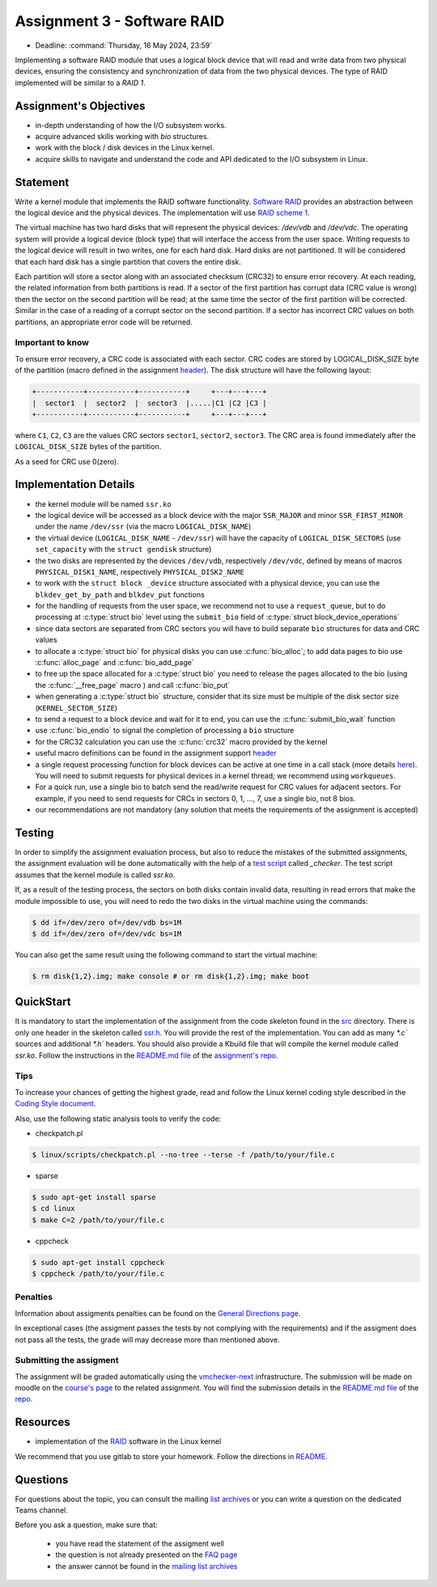 ===========================
Assignment 3 - Software RAID
===========================

- Deadline: :command:`Thursday, 16 May 2024, 23:59`

Implementing a software RAID module that uses a logical block device that will read and write data from two physical devices,
ensuring the consistency and synchronization of data from the two physical devices. The type of RAID implemented will be similar to a `RAID 1`.

Assignment's Objectives
=======================

* in-depth understanding of how the I/O subsystem works.
* acquire advanced skills working with `bio` structures.
* work  with the block / disk devices in the Linux kernel.
* acquire skills to navigate and understand the code and API dedicated to the I/O subsystem in Linux.


Statement
=========

Write a kernel module that implements the RAID software functionality. `Software RAID <https://en.wikipedia.org/wiki/RAID#Software-based>`__ provides an abstraction between
the logical device and the physical devices. The implementation will use `RAID scheme 1 <https://en.wikipedia.org/wiki/RAID#Standard_levels>`__.

The virtual machine has two hard disks that will represent the physical devices: `/dev/vdb` and `/dev/vdc`. The operating system
will provide a logical device (block type) that will interface the access from the user space. Writing requests to the logical device
will result in two writes, one for each hard disk. Hard disks are not partitioned. It will be considered that each hard disk has a
single partition that covers the entire disk.

Each partition will store a sector along with an associated checksum (CRC32) to ensure error recovery. At each reading, the related
information from both partitions is read. If a sector of the first partition has corrupt data (CRC value is wrong) then the sector
on the second partition will be read; at the same time the sector of the first partition will be corrected. Similar in the case of
a reading of a corrupt sector on the second partition. If a sector has incorrect CRC values on both partitions, an appropriate error
code will be returned.

Important to know
-----------------

To ensure error recovery, a CRC code is associated with each sector. CRC codes are stored by LOGICAL_DISK_SIZE byte of the partition
(macro defined in the assignment `header <https://gitlab.cs.pub.ro/so2/3-raid/-/blob/master/src/ssr.h>`__). The disk structure will have the following layout:


.. code-block:: console

   +-----------+-----------+-----------+     +---+---+---+
   |  sector1  |  sector2  |  sector3  |.....|C1 |C2 |C3 |
   +-----------+-----------+-----------+     +---+---+---+

where ``C1``, ``C2``, ``C3`` are the values CRC sectors ``sector1``, ``sector2``, ``sector3``. The CRC area is found immediately after the ``LOGICAL_DISK_SIZE`` bytes of the partition.

As a seed for CRC use 0(zero).

Implementation Details
======================

- the kernel module will be named ``ssr.ko``
- the logical device will be accessed as a block device with the major ``SSR_MAJOR`` and minor ``SSR_FIRST_MINOR`` under the name ``/dev/ssr`` (via the macro ``LOGICAL_DISK_NAME``)
- the virtual device (``LOGICAL_DISK_NAME`` - ``/dev/ssr``) will have the capacity of ``LOGICAL_DISK_SECTORS`` (use ``set_capacity`` with the ``struct gendisk`` structure)
- the two disks are represented by the devices ``/dev/vdb``, respectively ``/dev/vdc``, defined by means of macros ``PHYSICAL_DISK1_NAME``, respectively ``PHYSICAL_DISK2_NAME``
- to work with the ``struct block _device`` structure associated with a physical device, you can use the ``blkdev_get_by_path`` and ``blkdev_put`` functions
- for the handling of requests from the user space, we recommend not to use a ``request_queue``, but to do processing at :c:type:`struct bio` level
  using the ``submit_bio`` field of :c:type:`struct block_device_operations`
- since data sectors are separated from CRC sectors you will have to build separate ``bio`` structures for data and CRC values
- to allocate a :c:type:`struct bio` for physical disks you can use :c:func:`bio_alloc`; to add data pages to bio use :c:func:`alloc_page` and :c:func:`bio_add_page`
- to free up the space allocated for a :c:type:`struct bio` you need to release the pages allocated to the bio (using the :c:func:`__free_page` macro ) and call
  :c:func:`bio_put`
- when generating a :c:type:`struct bio` structure, consider that its size must be multiple of the disk sector size (``KERNEL_SECTOR_SIZE``)
- to send a request to a block device and wait for it to end, you can use the :c:func:`submit_bio_wait` function
- use :c:func:`bio_endio` to signal the completion of processing a ``bio`` structure
- for the CRC32 calculation you can use the :c:func:`crc32` macro provided by the kernel
- useful macro definitions can be found in the assignment support `header <https://gitlab.cs.pub.ro/so2/3-raid/-/blob/master/src/ssr.h>`__
- a single request processing function for block devices can be active at one time in a call stack (more details `here <https://elixir.bootlin.com/linux/v5.10/source/block/blk-core.c#L1048>`__).
  You will need to submit requests for physical devices in a kernel thread; we recommend using ``workqueues``.
- For a quick run, use a single bio to batch send the read/write request for CRC values for adjacent sectors. For example,
  if you need to send requests for CRCs in sectors 0, 1, ..., 7, use a single bio, not 8 bios.
- our recommendations are not mandatory (any solution that meets the requirements of the assignment is accepted)
Testing
=======
In order to simplify the assignment evaluation process, but also to reduce the mistakes of the submitted assignments,
the assignment evaluation will be done automatically with the help of a
`test script <https://gitlab.cs.pub.ro/so2/3-raid/-/blob/master/checker/3-raid-checker/_checker>`__ called `_checker`.
The test script assumes that the kernel module is called `ssr.ko`.

If, as a result of the testing process, the sectors on both disks contain invalid data, resulting in
read errors that make the module impossible to use, you will need to redo the two disks in the
virtual machine using the commands:

.. code-block:: console

   $ dd if=/dev/zero of=/dev/vdb bs=1M
   $ dd if=/dev/zero of=/dev/vdc bs=1M

You can also get the same result using the following command to start the virtual machine:

.. code-block:: console

   $ rm disk{1,2}.img; make console # or rm disk{1,2}.img; make boot

QuickStart
==========

It is mandatory to start the implementation of the assignment from the code skeleton found in the `src <https://gitlab.cs.pub.ro/so2/3-raid/-/tree/master/src>`__ directory.
There is only one header in the skeleton called `ssr.h <https://gitlab.cs.pub.ro/so2/3-raid/-/blob/master/src/ssr.h>`__.
You will provide the rest of the implementation. You can add as many `*.c`` sources and additional `*.h`` headers.
You should also provide a Kbuild file that will compile the kernel module called `ssr.ko`.
Follow the instructions in the `README.md file <https://gitlab.cs.pub.ro/so2/3-raid/-/blob/master/README.md>`__ of the `assignment's repo <https://gitlab.cs.pub.ro/so2/3-raid>`__.


Tips
----

To increase your chances of getting the highest grade, read and follow the Linux kernel
coding style described in the `Coding Style document <https://elixir.bootlin.com/linux/v4.19.19/source/Documentation/process/coding-style.rst>`__.

Also, use the following static analysis tools to verify the code:

- checkpatch.pl

.. code-block:: console

   $ linux/scripts/checkpatch.pl --no-tree --terse -f /path/to/your/file.c

- sparse

.. code-block:: console

   $ sudo apt-get install sparse
   $ cd linux
   $ make C=2 /path/to/your/file.c

- cppcheck

.. code-block:: console

   $ sudo apt-get install cppcheck
   $ cppcheck /path/to/your/file.c

Penalties
---------

Information about assigments penalties can be found on the
`General Directions page <https://ocw.cs.pub.ro/courses/so2/teme/general>`__.

In exceptional cases (the assigment passes the tests by not complying with the requirements)
and if the assigment does not pass all the tests, the grade will may decrease more than mentioned above.

Submitting the assigment
------------------------

The assignment will be graded automatically using the `vmchecker-next <https://github.com/systems-cs-pub-ro/vmchecker-next/wiki/Student-Handbook>`__ infrastructure.
The submission will be made on moodle on the `course's page <https://curs.upb.ro/2022/course/view.php?id=5121>`__ to the related assignment.
You will find the submission details in the `README.md file <https://gitlab.cs.pub.ro/so2/3-raid/-/blob/master/README.md>`__ of the `repo <https://gitlab.cs.pub.ro/so2/3-raid>`__.


Resources
=========

- implementation of the `RAID <https://elixir.bootlin.com/linux/v5.10/source/drivers/md>`__ software in the Linux kernel

We recommend that you use gitlab to store your homework. Follow the directions in
`README <https://gitlab.cs.pub.ro/so2/3-raid/-/blob/master/README.md>`__.


Questions
=========

For questions about the topic, you can consult the mailing `list archives <http://cursuri.cs.pub.ro/pipermail/so2/>`__
or you can write a question on the dedicated Teams channel.

Before you ask a question, make sure that:

   - you have read the statement of the assigment well
   - the question is not already presented on the `FAQ page <https://ocw.cs.pub.ro/courses/so2/teme/tema2/faq>`__
   - the answer cannot be found in the `mailing list archives <http://cursuri.cs.pub.ro/pipermail/so2/>`__
